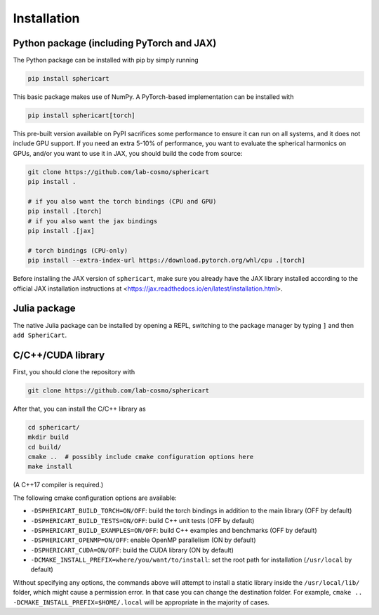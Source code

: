 Installation
============


Python package (including PyTorch and JAX)
------------------------------------------

The Python package can be installed with pip by simply running

.. code-block:: bash

    pip install sphericart

This basic package makes use of NumPy. A PyTorch-based implementation can be installed with

.. code-block:: bash

    pip install sphericart[torch]

This pre-built version available on PyPI sacrifices some performance to ensure it
can run on all systems, and it does not include GPU support.
If you need an extra 5-10% of performance, you want to evaluate the spherical harmonics on GPUs,
and/or you want to use it in JAX, you should build the code from source:

.. code-block:: bash

    git clone https://github.com/lab-cosmo/sphericart
    pip install .

    # if you also want the torch bindings (CPU and GPU)
    pip install .[torch]
    # if you also want the jax bindings
    pip install .[jax]

    # torch bindings (CPU-only)
    pip install --extra-index-url https://download.pytorch.org/whl/cpu .[torch]

Before installing the JAX version of ``sphericart``, make sure you already have the JAX
library installed according to the official JAX installation instructions at
<https://jax.readthedocs.io/en/latest/installation.html>.


Julia package
-------------

The native Julia package can be installed by opening a REPL,
switching to the package manager by typing ``]`` and then ``add SpheriCart``.


C/C++/CUDA library
------------------

First, you should clone the repository with

.. code-block:: bash

    git clone https://github.com/lab-cosmo/sphericart

After that, you can install the C/C++ library as

.. code-block:: bash

    cd sphericart/
    mkdir build
    cd build/
    cmake ..  # possibly include cmake configuration options here
    make install

(A C++17 compiler is required.)

The following cmake configuration options are available:

- ``-DSPHERICART_BUILD_TORCH=ON/OFF``: build the torch bindings in addition to the main library (OFF by default)
- ``-DSPHERICART_BUILD_TESTS=ON/OFF``: build C++ unit tests (OFF by default)
- ``-DSPHERICART_BUILD_EXAMPLES=ON/OFF``: build C++ examples and benchmarks (OFF by default)
- ``-DSPHERICART_OPENMP=ON/OFF``: enable OpenMP parallelism (ON by default)
- ``-DSPHERICART_CUDA=ON/OFF``: build the CUDA library (ON by default)
- ``-DCMAKE_INSTALL_PREFIX=where/you/want/to/install``: set the root path for installation (``/usr/local`` by default)

Without specifying any options, the commands above will attempt to install 
a static library inside the ``/usr/local/lib/`` folder, which might cause a 
permission error. In that case you can change the destination folder. For example,
``cmake .. -DCMAKE_INSTALL_PREFIX=$HOME/.local`` will be appropriate in the majority of cases.
